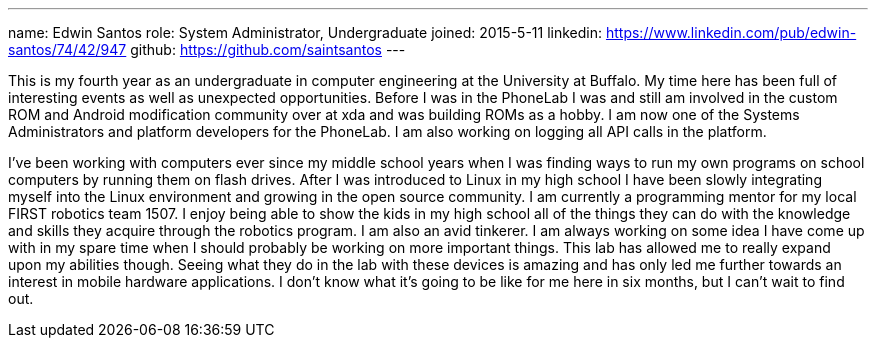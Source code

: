 ---
name: Edwin Santos
role: System Administrator, Undergraduate
joined: 2015-5-11
linkedin: https://www.linkedin.com/pub/edwin-santos/74/42/947
github: https://github.com/saintsantos
---
[.lead]
This is my fourth year as an undergraduate in computer engineering at the
University at Buffalo. My time here has been full of interesting events as
well as unexpected opportunities. Before I was in the PhoneLab I was and
still am involved in the custom ROM and Android modification community over
at xda and was building ROMs as a hobby. I am now one of the Systems
Administrators and platform developers for the PhoneLab. I am also working on
logging all API calls in the platform.

I've been working with computers ever since my middle school years when I was
finding ways to run my own programs on school computers by running them on
flash drives. After I was introduced to Linux in my high school I have been
slowly integrating myself into the Linux environment and growing in the open
source community. I am currently a programming mentor for my local FIRST
robotics team 1507. I enjoy being able to show the kids in my high school all
of the things they can do with the knowledge and skills they acquire through
the robotics program. I am also an avid tinkerer. I am always working on some
idea I have come up with in my spare time when I should probably be working
on more important things. This lab has allowed me to really expand upon my
abilities though. Seeing what they do in the lab with these devices is
amazing and has only led me further towards an interest in mobile hardware
applications. I don't know what it's going to be like for me here in six
months, but I can't wait to find out.
